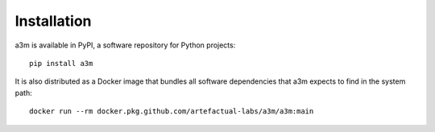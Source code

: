 ============
Installation
============

a3m is available in PyPI, a software repository for Python projects::

    pip install a3m

It is also distributed as a Docker image that bundles all software dependencies
that a3m expects to find in the system path::

    docker run --rm docker.pkg.github.com/artefactual-labs/a3m/a3m:main
